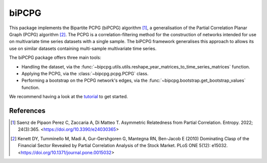 biPCPG
======

This package implements the Bipartite PCPG (biPCPG) algorithm [1]_, a generalisation of the Partial Correlation
Planar Graph (PCPG) algorithm [2]_. The PCPG is a correlation-filtering method for the construction of networks intended
for use on multivariate time series datasets with a single sample. The biPCPG framework generalises this approach to
allows its use on similar datasets containing multi-sample multivariate time series.

The biPCPG package offers three main tools:

* Handling the dataset, via the :func:`~bipcpg.utils.utils.reshape_year_matrices_to_time_series_matrices` function.
* Applying the PCPG, via the :class:`~bipcpg.pcpg.PCPG` class.
* Performing a bootstrap on the PCPG network's edges, via the :func:`~bipcpg.bootstrap.get_bootstrap_values` function.

We recommend having a look at the `tutorial <https://github.com/cspipaon/biPCPG/blob/master/docs/tutorial.rst>`_ to get
started.

References
----------

.. [1] Saenz de Pipaon Perez C, Zaccaria A, Di Matteo T. Asymmetric Relatedness from Partial Correlation. Entropy. 2022;
       24(3):365. <https://doi.org/10.3390/e24030365>

.. [2] Kenett DY, Tumminello M, Madi A, Gur-Gershgoren G, Mantegna RN, Ben-Jacob E (2010) Dominating Clasp of the
       Financial Sector Revealed by Partial Correlation Analysis of the Stock Market. PLoS ONE 5(12): e15032.
       <https://doi.org/10.1371/journal.pone.0015032>
